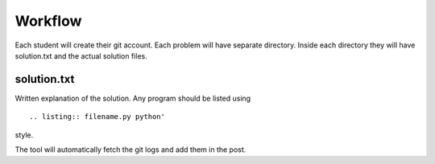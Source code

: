 Workflow
========
Each student will create their git account. Each problem will have separate
directory. Inside each directory they will have solution.txt and the actual solution
files.



solution.txt
------------
Written explanation of the solution. Any program should be listed using
::
    
    .. listing:: filename.py python'

style.

The tool will automatically fetch the git logs and add them in the post.